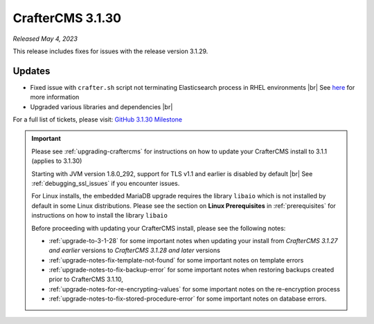 .. index:: CrafterCMS 3.1.30 Release Notes

-----------------
CrafterCMS 3.1.30
-----------------

*Released May 4, 2023*

This release includes fixes for issues with the release version 3.1.29.

^^^^^^^
Updates
^^^^^^^

* Fixed issue with ``crafter.sh`` script not terminating Elasticsearch process in RHEL environments |br|
  See `here <https://github.com/craftercms/craftercms/issues/5822>`__ for more information

* Upgraded various libraries and dependencies  |br|

For a full list of tickets, please visit: `GitHub 3.1.30 Milestone <https://github.com/craftercms/craftercms/milestone/94?closed=1>`_

.. important::

    Please see :ref:`upgrading-craftercms` for instructions on how to update your CrafterCMS install to 3.1.1 (applies to 3.1.30)

    Starting with JVM version 1.8.0_292, support for TLS v1.1 and earlier is disabled by default |br|
    See :ref:`debugging_ssl_issues` if you encounter issues.

    For Linux installs, the embedded MariaDB upgrade requires the library ``libaio`` which is not installed by default in some Linux distributions.  Please see the section on **Linux Prerequisites** in :ref:`prerequisites` for instructions on how to install the library ``libaio``

    Before proceeding with updating your CrafterCMS install, please see the following notes:

    - :ref:`upgrade-to-3-1-28` for some important notes when updating your install from *CrafterCMS 3.1.27 and earlier* versions to *CrafterCMS 3.1.28 and later* versions
    - :ref:`upgrade-notes-fix-template-not-found` for some important notes on template errors
    - :ref:`upgrade-notes-to-fix-backup-error` for some important notes when restoring backups created prior to
      CrafterCMS 3.1.10,
    - :ref:`upgrade-notes-for-re-encrypting-values` for some important notes on the re-encryption process
    - :ref:`upgrade-notes-to-fix-stored-procedure-error` for some important notes on database errors.


